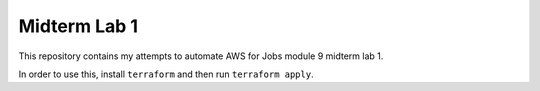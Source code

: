 Midterm Lab 1
*************
This repository contains my attempts to automate AWS for Jobs module 9 midterm lab 1.

In order to use this, install ``terraform`` and then run ``terraform apply``.
